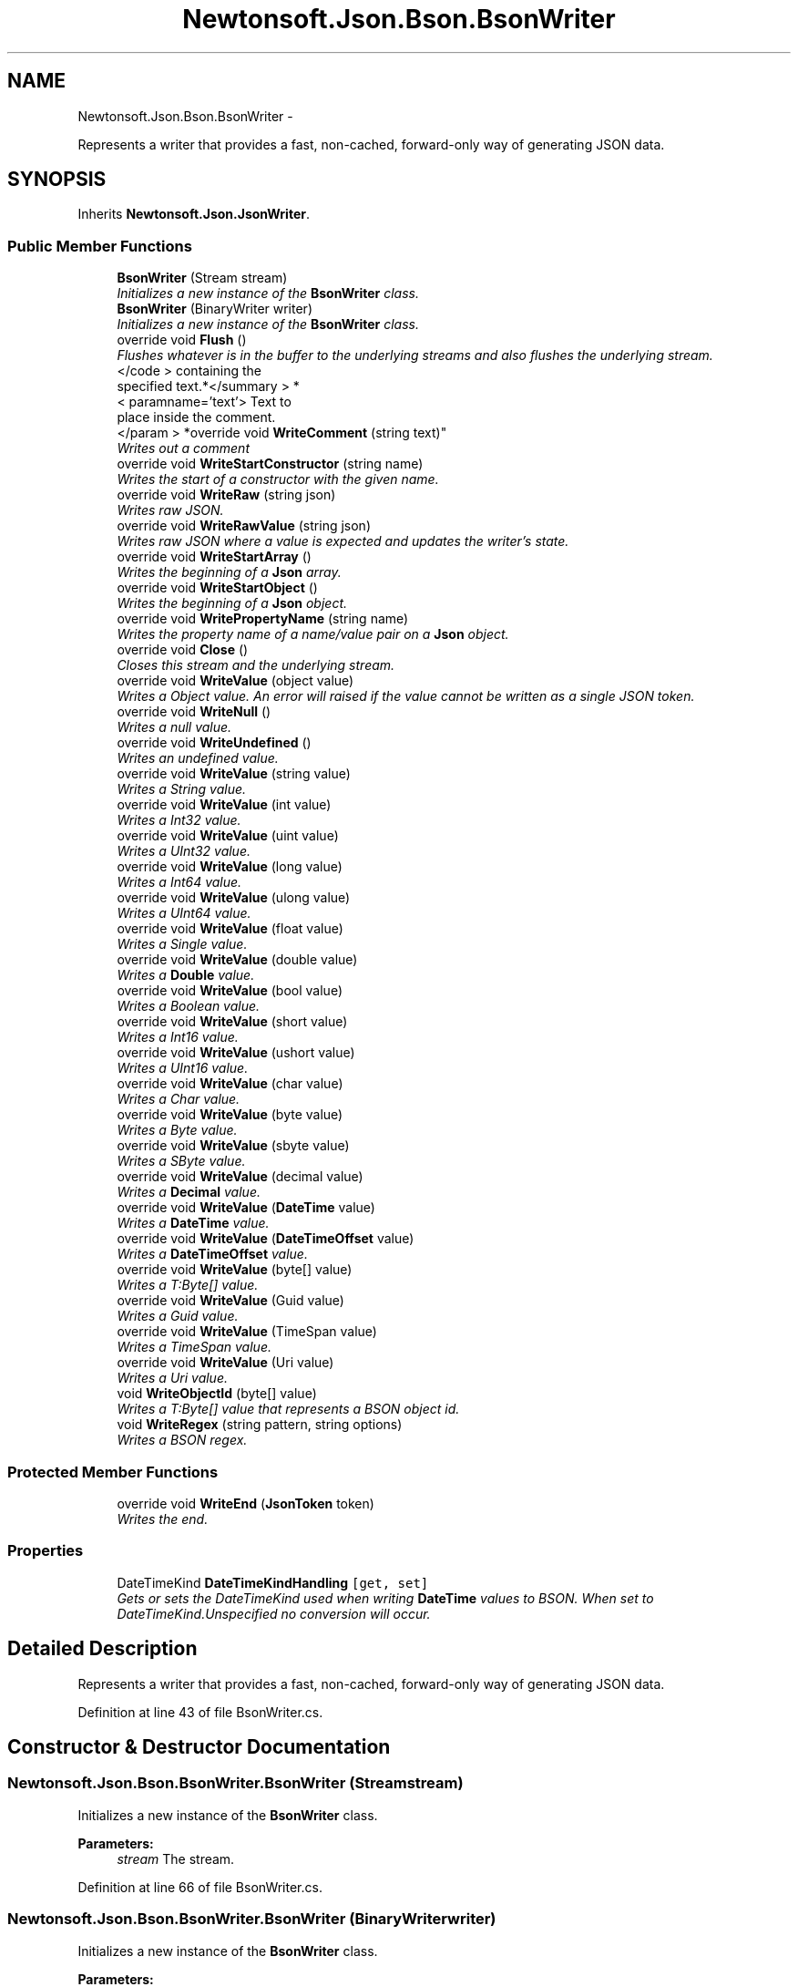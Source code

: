 .TH "Newtonsoft.Json.Bson.BsonWriter" 3 "Fri Jul 5 2013" "Version 1.0" "HSA.InfoSys" \" -*- nroff -*-
.ad l
.nh
.SH NAME
Newtonsoft.Json.Bson.BsonWriter \- 
.PP
Represents a writer that provides a fast, non-cached, forward-only way of generating JSON data\&.  

.SH SYNOPSIS
.br
.PP
.PP
Inherits \fBNewtonsoft\&.Json\&.JsonWriter\fP\&.
.SS "Public Member Functions"

.in +1c
.ti -1c
.RI "\fBBsonWriter\fP (Stream stream)"
.br
.RI "\fIInitializes a new instance of the \fBBsonWriter\fP class\&. \fP"
.ti -1c
.RI "\fBBsonWriter\fP (BinaryWriter writer)"
.br
.RI "\fIInitializes a new instance of the \fBBsonWriter\fP class\&. \fP"
.ti -1c
.RI "override void \fBFlush\fP ()"
.br
.RI "\fIFlushes whatever is in the buffer to the underlying streams and also flushes the underlying stream\&. \fP"
.ti -1c
.RI "</code > containing the 
.br
specified text\&.*</summary > *
.br
< paramname='text'> Text to 
.br
place inside the comment\&.
.br
</param > *override void \fBWriteComment\fP (string text)"
.br
.RI "\fIWrites out a comment \fP"
.ti -1c
.RI "override void \fBWriteStartConstructor\fP (string name)"
.br
.RI "\fIWrites the start of a constructor with the given name\&. \fP"
.ti -1c
.RI "override void \fBWriteRaw\fP (string json)"
.br
.RI "\fIWrites raw JSON\&. \fP"
.ti -1c
.RI "override void \fBWriteRawValue\fP (string json)"
.br
.RI "\fIWrites raw JSON where a value is expected and updates the writer's state\&. \fP"
.ti -1c
.RI "override void \fBWriteStartArray\fP ()"
.br
.RI "\fIWrites the beginning of a \fBJson\fP array\&. \fP"
.ti -1c
.RI "override void \fBWriteStartObject\fP ()"
.br
.RI "\fIWrites the beginning of a \fBJson\fP object\&. \fP"
.ti -1c
.RI "override void \fBWritePropertyName\fP (string name)"
.br
.RI "\fIWrites the property name of a name/value pair on a \fBJson\fP object\&. \fP"
.ti -1c
.RI "override void \fBClose\fP ()"
.br
.RI "\fICloses this stream and the underlying stream\&. \fP"
.ti -1c
.RI "override void \fBWriteValue\fP (object value)"
.br
.RI "\fIWrites a Object value\&. An error will raised if the value cannot be written as a single JSON token\&. \fP"
.ti -1c
.RI "override void \fBWriteNull\fP ()"
.br
.RI "\fIWrites a null value\&. \fP"
.ti -1c
.RI "override void \fBWriteUndefined\fP ()"
.br
.RI "\fIWrites an undefined value\&. \fP"
.ti -1c
.RI "override void \fBWriteValue\fP (string value)"
.br
.RI "\fIWrites a String value\&. \fP"
.ti -1c
.RI "override void \fBWriteValue\fP (int value)"
.br
.RI "\fIWrites a Int32 value\&. \fP"
.ti -1c
.RI "override void \fBWriteValue\fP (uint value)"
.br
.RI "\fIWrites a UInt32 value\&. \fP"
.ti -1c
.RI "override void \fBWriteValue\fP (long value)"
.br
.RI "\fIWrites a Int64 value\&. \fP"
.ti -1c
.RI "override void \fBWriteValue\fP (ulong value)"
.br
.RI "\fIWrites a UInt64 value\&. \fP"
.ti -1c
.RI "override void \fBWriteValue\fP (float value)"
.br
.RI "\fIWrites a Single value\&. \fP"
.ti -1c
.RI "override void \fBWriteValue\fP (double value)"
.br
.RI "\fIWrites a \fBDouble\fP value\&. \fP"
.ti -1c
.RI "override void \fBWriteValue\fP (bool value)"
.br
.RI "\fIWrites a Boolean value\&. \fP"
.ti -1c
.RI "override void \fBWriteValue\fP (short value)"
.br
.RI "\fIWrites a Int16 value\&. \fP"
.ti -1c
.RI "override void \fBWriteValue\fP (ushort value)"
.br
.RI "\fIWrites a UInt16 value\&. \fP"
.ti -1c
.RI "override void \fBWriteValue\fP (char value)"
.br
.RI "\fIWrites a Char value\&. \fP"
.ti -1c
.RI "override void \fBWriteValue\fP (byte value)"
.br
.RI "\fIWrites a Byte value\&. \fP"
.ti -1c
.RI "override void \fBWriteValue\fP (sbyte value)"
.br
.RI "\fIWrites a SByte value\&. \fP"
.ti -1c
.RI "override void \fBWriteValue\fP (decimal value)"
.br
.RI "\fIWrites a \fBDecimal\fP value\&. \fP"
.ti -1c
.RI "override void \fBWriteValue\fP (\fBDateTime\fP value)"
.br
.RI "\fIWrites a \fBDateTime\fP value\&. \fP"
.ti -1c
.RI "override void \fBWriteValue\fP (\fBDateTimeOffset\fP value)"
.br
.RI "\fIWrites a \fBDateTimeOffset\fP value\&. \fP"
.ti -1c
.RI "override void \fBWriteValue\fP (byte[] value)"
.br
.RI "\fIWrites a T:Byte[] value\&. \fP"
.ti -1c
.RI "override void \fBWriteValue\fP (Guid value)"
.br
.RI "\fIWrites a Guid value\&. \fP"
.ti -1c
.RI "override void \fBWriteValue\fP (TimeSpan value)"
.br
.RI "\fIWrites a TimeSpan value\&. \fP"
.ti -1c
.RI "override void \fBWriteValue\fP (Uri value)"
.br
.RI "\fIWrites a Uri value\&. \fP"
.ti -1c
.RI "void \fBWriteObjectId\fP (byte[] value)"
.br
.RI "\fIWrites a T:Byte[] value that represents a BSON object id\&. \fP"
.ti -1c
.RI "void \fBWriteRegex\fP (string pattern, string options)"
.br
.RI "\fIWrites a BSON regex\&. \fP"
.in -1c
.SS "Protected Member Functions"

.in +1c
.ti -1c
.RI "override void \fBWriteEnd\fP (\fBJsonToken\fP token)"
.br
.RI "\fIWrites the end\&. \fP"
.in -1c
.SS "Properties"

.in +1c
.ti -1c
.RI "DateTimeKind \fBDateTimeKindHandling\fP\fC [get, set]\fP"
.br
.RI "\fIGets or sets the DateTimeKind used when writing \fBDateTime\fP values to BSON\&. When set to DateTimeKind\&.Unspecified no conversion will occur\&. \fP"
.in -1c
.SH "Detailed Description"
.PP 
Represents a writer that provides a fast, non-cached, forward-only way of generating JSON data\&. 


.PP
Definition at line 43 of file BsonWriter\&.cs\&.
.SH "Constructor & Destructor Documentation"
.PP 
.SS "Newtonsoft\&.Json\&.Bson\&.BsonWriter\&.BsonWriter (Streamstream)"

.PP
Initializes a new instance of the \fBBsonWriter\fP class\&. 
.PP
\fBParameters:\fP
.RS 4
\fIstream\fP The stream\&.
.RE
.PP

.PP
Definition at line 66 of file BsonWriter\&.cs\&.
.SS "Newtonsoft\&.Json\&.Bson\&.BsonWriter\&.BsonWriter (BinaryWriterwriter)"

.PP
Initializes a new instance of the \fBBsonWriter\fP class\&. 
.PP
\fBParameters:\fP
.RS 4
\fIwriter\fP The writer\&.
.RE
.PP

.PP
Definition at line 76 of file BsonWriter\&.cs\&.
.SH "Member Function Documentation"
.PP 
.SS "override void Newtonsoft\&.Json\&.Bson\&.BsonWriter\&.Close ()\fC [virtual]\fP"

.PP
Closes this stream and the underlying stream\&. 
.PP
Reimplemented from \fBNewtonsoft\&.Json\&.JsonWriter\fP\&.
.PP
Definition at line 175 of file BsonWriter\&.cs\&.
.SS "override void Newtonsoft\&.Json\&.Bson\&.BsonWriter\&.Flush ()\fC [virtual]\fP"

.PP
Flushes whatever is in the buffer to the underlying streams and also flushes the underlying stream\&. 
.PP
Implements \fBNewtonsoft\&.Json\&.JsonWriter\fP\&.
.PP
Definition at line 85 of file BsonWriter\&.cs\&.
.SS "</code> containing the specified text\&.*</summary> *<paramname='text'> Text to place inside the comment\&.</param> * override void Newtonsoft\&.Json\&.Bson\&.BsonWriter\&.WriteComment (stringtext)\fC [virtual]\fP"

.PP
Writes out a comment \fC/*\&.\&.\&. \fP
.PP
Reimplemented from \fBNewtonsoft\&.Json\&.JsonWriter\fP\&.
.PP
Definition at line 109 of file BsonWriter\&.cs\&.
.SS "override void Newtonsoft\&.Json\&.Bson\&.BsonWriter\&.WriteEnd (\fBJsonToken\fPtoken)\fC [protected]\fP, \fC [virtual]\fP"

.PP
Writes the end\&. 
.PP
\fBParameters:\fP
.RS 4
\fItoken\fP The token\&.
.RE
.PP

.PP
Reimplemented from \fBNewtonsoft\&.Json\&.JsonWriter\fP\&.
.PP
Definition at line 94 of file BsonWriter\&.cs\&.
.SS "override void Newtonsoft\&.Json\&.Bson\&.BsonWriter\&.WriteNull ()\fC [virtual]\fP"

.PP
Writes a null value\&. 
.PP
Reimplemented from \fBNewtonsoft\&.Json\&.JsonWriter\fP\&.
.PP
Definition at line 247 of file BsonWriter\&.cs\&.
.SS "void Newtonsoft\&.Json\&.Bson\&.BsonWriter\&.WriteObjectId (byte[]value)"

.PP
Writes a T:Byte[] value that represents a BSON object id\&. 
.PP
\fBParameters:\fP
.RS 4
\fIvalue\fP The Object ID value to write\&.
.RE
.PP

.PP
Definition at line 489 of file BsonWriter\&.cs\&.
.SS "override void Newtonsoft\&.Json\&.Bson\&.BsonWriter\&.WritePropertyName (stringname)\fC [virtual]\fP"

.PP
Writes the property name of a name/value pair on a \fBJson\fP object\&. 
.PP
\fBParameters:\fP
.RS 4
\fIname\fP The name of the property\&.
.RE
.PP

.PP
Reimplemented from \fBNewtonsoft\&.Json\&.JsonWriter\fP\&.
.PP
Definition at line 165 of file BsonWriter\&.cs\&.
.SS "override void Newtonsoft\&.Json\&.Bson\&.BsonWriter\&.WriteRaw (stringjson)\fC [virtual]\fP"

.PP
Writes raw JSON\&. 
.PP
\fBParameters:\fP
.RS 4
\fIjson\fP The raw JSON to write\&.
.RE
.PP

.PP
Reimplemented from \fBNewtonsoft\&.Json\&.JsonWriter\fP\&.
.PP
Definition at line 127 of file BsonWriter\&.cs\&.
.SS "override void Newtonsoft\&.Json\&.Bson\&.BsonWriter\&.WriteRawValue (stringjson)\fC [virtual]\fP"

.PP
Writes raw JSON where a value is expected and updates the writer's state\&. 
.PP
\fBParameters:\fP
.RS 4
\fIjson\fP The raw JSON to write\&.
.RE
.PP

.PP
Reimplemented from \fBNewtonsoft\&.Json\&.JsonWriter\fP\&.
.PP
Definition at line 136 of file BsonWriter\&.cs\&.
.SS "void Newtonsoft\&.Json\&.Bson\&.BsonWriter\&.WriteRegex (stringpattern, stringoptions)"

.PP
Writes a BSON regex\&. 
.PP
\fBParameters:\fP
.RS 4
\fIpattern\fP The regex pattern\&.
.br
\fIoptions\fP The regex options\&.
.RE
.PP

.PP
Definition at line 507 of file BsonWriter\&.cs\&.
.SS "override void Newtonsoft\&.Json\&.Bson\&.BsonWriter\&.WriteStartArray ()\fC [virtual]\fP"

.PP
Writes the beginning of a \fBJson\fP array\&. 
.PP
Reimplemented from \fBNewtonsoft\&.Json\&.JsonWriter\fP\&.
.PP
Definition at line 144 of file BsonWriter\&.cs\&.
.SS "override void Newtonsoft\&.Json\&.Bson\&.BsonWriter\&.WriteStartConstructor (stringname)\fC [virtual]\fP"

.PP
Writes the start of a constructor with the given name\&. 
.PP
\fBParameters:\fP
.RS 4
\fIname\fP The name of the constructor\&.
.RE
.PP

.PP
Reimplemented from \fBNewtonsoft\&.Json\&.JsonWriter\fP\&.
.PP
Definition at line 118 of file BsonWriter\&.cs\&.
.SS "override void Newtonsoft\&.Json\&.Bson\&.BsonWriter\&.WriteStartObject ()\fC [virtual]\fP"

.PP
Writes the beginning of a \fBJson\fP object\&. 
.PP
Reimplemented from \fBNewtonsoft\&.Json\&.JsonWriter\fP\&.
.PP
Definition at line 154 of file BsonWriter\&.cs\&.
.SS "override void Newtonsoft\&.Json\&.Bson\&.BsonWriter\&.WriteUndefined ()\fC [virtual]\fP"

.PP
Writes an undefined value\&. 
.PP
Reimplemented from \fBNewtonsoft\&.Json\&.JsonWriter\fP\&.
.PP
Definition at line 256 of file BsonWriter\&.cs\&.
.SS "override void Newtonsoft\&.Json\&.Bson\&.BsonWriter\&.WriteValue (objectvalue)\fC [virtual]\fP"

.PP
Writes a Object value\&. An error will raised if the value cannot be written as a single JSON token\&. 
.PP
\fBParameters:\fP
.RS 4
\fIvalue\fP The Object value to write\&.
.RE
.PP

.PP
Reimplemented from \fBNewtonsoft\&.Json\&.JsonWriter\fP\&.
.PP
Definition at line 229 of file BsonWriter\&.cs\&.
.SS "override void Newtonsoft\&.Json\&.Bson\&.BsonWriter\&.WriteValue (stringvalue)\fC [virtual]\fP"

.PP
Writes a String value\&. 
.PP
\fBParameters:\fP
.RS 4
\fIvalue\fP The String value to write\&.
.RE
.PP

.PP
Reimplemented from \fBNewtonsoft\&.Json\&.JsonWriter\fP\&.
.PP
Definition at line 266 of file BsonWriter\&.cs\&.
.SS "override void Newtonsoft\&.Json\&.Bson\&.BsonWriter\&.WriteValue (intvalue)\fC [virtual]\fP"

.PP
Writes a Int32 value\&. 
.PP
\fBParameters:\fP
.RS 4
\fIvalue\fP The Int32 value to write\&.
.RE
.PP

.PP
Reimplemented from \fBNewtonsoft\&.Json\&.JsonWriter\fP\&.
.PP
Definition at line 279 of file BsonWriter\&.cs\&.
.SS "override void Newtonsoft\&.Json\&.Bson\&.BsonWriter\&.WriteValue (uintvalue)\fC [virtual]\fP"

.PP
Writes a UInt32 value\&. 
.PP
\fBParameters:\fP
.RS 4
\fIvalue\fP The UInt32 value to write\&.
.RE
.PP

.PP
Reimplemented from \fBNewtonsoft\&.Json\&.JsonWriter\fP\&.
.PP
Definition at line 290 of file BsonWriter\&.cs\&.
.SS "override void Newtonsoft\&.Json\&.Bson\&.BsonWriter\&.WriteValue (longvalue)\fC [virtual]\fP"

.PP
Writes a Int64 value\&. 
.PP
\fBParameters:\fP
.RS 4
\fIvalue\fP The Int64 value to write\&.
.RE
.PP

.PP
Reimplemented from \fBNewtonsoft\&.Json\&.JsonWriter\fP\&.
.PP
Definition at line 303 of file BsonWriter\&.cs\&.
.SS "override void Newtonsoft\&.Json\&.Bson\&.BsonWriter\&.WriteValue (ulongvalue)\fC [virtual]\fP"

.PP
Writes a UInt64 value\&. 
.PP
\fBParameters:\fP
.RS 4
\fIvalue\fP The UInt64 value to write\&.
.RE
.PP

.PP
Reimplemented from \fBNewtonsoft\&.Json\&.JsonWriter\fP\&.
.PP
Definition at line 314 of file BsonWriter\&.cs\&.
.SS "override void Newtonsoft\&.Json\&.Bson\&.BsonWriter\&.WriteValue (floatvalue)\fC [virtual]\fP"

.PP
Writes a Single value\&. 
.PP
\fBParameters:\fP
.RS 4
\fIvalue\fP The Single value to write\&.
.RE
.PP

.PP
Reimplemented from \fBNewtonsoft\&.Json\&.JsonWriter\fP\&.
.PP
Definition at line 327 of file BsonWriter\&.cs\&.
.SS "override void Newtonsoft\&.Json\&.Bson\&.BsonWriter\&.WriteValue (doublevalue)\fC [virtual]\fP"

.PP
Writes a \fBDouble\fP value\&. 
.PP
\fBParameters:\fP
.RS 4
\fIvalue\fP The \fBDouble\fP value to write\&.
.RE
.PP

.PP
Reimplemented from \fBNewtonsoft\&.Json\&.JsonWriter\fP\&.
.PP
Definition at line 337 of file BsonWriter\&.cs\&.
.SS "override void Newtonsoft\&.Json\&.Bson\&.BsonWriter\&.WriteValue (boolvalue)\fC [virtual]\fP"

.PP
Writes a Boolean value\&. 
.PP
\fBParameters:\fP
.RS 4
\fIvalue\fP The Boolean value to write\&.
.RE
.PP

.PP
Reimplemented from \fBNewtonsoft\&.Json\&.JsonWriter\fP\&.
.PP
Definition at line 347 of file BsonWriter\&.cs\&.
.SS "override void Newtonsoft\&.Json\&.Bson\&.BsonWriter\&.WriteValue (shortvalue)\fC [virtual]\fP"

.PP
Writes a Int16 value\&. 
.PP
\fBParameters:\fP
.RS 4
\fIvalue\fP The Int16 value to write\&.
.RE
.PP

.PP
Reimplemented from \fBNewtonsoft\&.Json\&.JsonWriter\fP\&.
.PP
Definition at line 357 of file BsonWriter\&.cs\&.
.SS "override void Newtonsoft\&.Json\&.Bson\&.BsonWriter\&.WriteValue (ushortvalue)\fC [virtual]\fP"

.PP
Writes a UInt16 value\&. 
.PP
\fBParameters:\fP
.RS 4
\fIvalue\fP The UInt16 value to write\&.
.RE
.PP

.PP
Reimplemented from \fBNewtonsoft\&.Json\&.JsonWriter\fP\&.
.PP
Definition at line 368 of file BsonWriter\&.cs\&.
.SS "override void Newtonsoft\&.Json\&.Bson\&.BsonWriter\&.WriteValue (charvalue)\fC [virtual]\fP"

.PP
Writes a Char value\&. 
.PP
\fBParameters:\fP
.RS 4
\fIvalue\fP The Char value to write\&.
.RE
.PP

.PP
Reimplemented from \fBNewtonsoft\&.Json\&.JsonWriter\fP\&.
.PP
Definition at line 378 of file BsonWriter\&.cs\&.
.SS "override void Newtonsoft\&.Json\&.Bson\&.BsonWriter\&.WriteValue (bytevalue)\fC [virtual]\fP"

.PP
Writes a Byte value\&. 
.PP
\fBParameters:\fP
.RS 4
\fIvalue\fP The Byte value to write\&.
.RE
.PP

.PP
Reimplemented from \fBNewtonsoft\&.Json\&.JsonWriter\fP\&.
.PP
Definition at line 394 of file BsonWriter\&.cs\&.
.SS "override void Newtonsoft\&.Json\&.Bson\&.BsonWriter\&.WriteValue (sbytevalue)\fC [virtual]\fP"

.PP
Writes a SByte value\&. 
.PP
\fBParameters:\fP
.RS 4
\fIvalue\fP The SByte value to write\&.
.RE
.PP

.PP
Reimplemented from \fBNewtonsoft\&.Json\&.JsonWriter\fP\&.
.PP
Definition at line 405 of file BsonWriter\&.cs\&.
.SS "override void Newtonsoft\&.Json\&.Bson\&.BsonWriter\&.WriteValue (decimalvalue)\fC [virtual]\fP"

.PP
Writes a \fBDecimal\fP value\&. 
.PP
\fBParameters:\fP
.RS 4
\fIvalue\fP The \fBDecimal\fP value to write\&.
.RE
.PP

.PP
Reimplemented from \fBNewtonsoft\&.Json\&.JsonWriter\fP\&.
.PP
Definition at line 415 of file BsonWriter\&.cs\&.
.SS "override void Newtonsoft\&.Json\&.Bson\&.BsonWriter\&.WriteValue (\fBDateTime\fPvalue)\fC [virtual]\fP"

.PP
Writes a \fBDateTime\fP value\&. 
.PP
\fBParameters:\fP
.RS 4
\fIvalue\fP The \fBDateTime\fP value to write\&.
.RE
.PP

.PP
Reimplemented from \fBNewtonsoft\&.Json\&.JsonWriter\fP\&.
.PP
Definition at line 425 of file BsonWriter\&.cs\&.
.SS "override void Newtonsoft\&.Json\&.Bson\&.BsonWriter\&.WriteValue (\fBDateTimeOffset\fPvalue)\fC [virtual]\fP"

.PP
Writes a \fBDateTimeOffset\fP value\&. 
.PP
\fBParameters:\fP
.RS 4
\fIvalue\fP The \fBDateTimeOffset\fP value to write\&.
.RE
.PP

.PP
Reimplemented from \fBNewtonsoft\&.Json\&.JsonWriter\fP\&.
.PP
Definition at line 437 of file BsonWriter\&.cs\&.
.SS "override void Newtonsoft\&.Json\&.Bson\&.BsonWriter\&.WriteValue (byte[]value)\fC [virtual]\fP"

.PP
Writes a T:Byte[] value\&. 
.PP
\fBParameters:\fP
.RS 4
\fIvalue\fP The T:Byte[] value to write\&.
.RE
.PP

.PP
Reimplemented from \fBNewtonsoft\&.Json\&.JsonWriter\fP\&.
.PP
Definition at line 448 of file BsonWriter\&.cs\&.
.SS "override void Newtonsoft\&.Json\&.Bson\&.BsonWriter\&.WriteValue (Guidvalue)\fC [virtual]\fP"

.PP
Writes a Guid value\&. 
.PP
\fBParameters:\fP
.RS 4
\fIvalue\fP The Guid value to write\&.
.RE
.PP

.PP
Reimplemented from \fBNewtonsoft\&.Json\&.JsonWriter\fP\&.
.PP
Definition at line 458 of file BsonWriter\&.cs\&.
.SS "override void Newtonsoft\&.Json\&.Bson\&.BsonWriter\&.WriteValue (TimeSpanvalue)\fC [virtual]\fP"

.PP
Writes a TimeSpan value\&. 
.PP
\fBParameters:\fP
.RS 4
\fIvalue\fP The TimeSpan value to write\&.
.RE
.PP

.PP
Reimplemented from \fBNewtonsoft\&.Json\&.JsonWriter\fP\&.
.PP
Definition at line 468 of file BsonWriter\&.cs\&.
.SS "override void Newtonsoft\&.Json\&.Bson\&.BsonWriter\&.WriteValue (Urivalue)\fC [virtual]\fP"

.PP
Writes a Uri value\&. 
.PP
\fBParameters:\fP
.RS 4
\fIvalue\fP The Uri value to write\&.
.RE
.PP

.PP
Reimplemented from \fBNewtonsoft\&.Json\&.JsonWriter\fP\&.
.PP
Definition at line 478 of file BsonWriter\&.cs\&.
.SH "Property Documentation"
.PP 
.SS "DateTimeKind Newtonsoft\&.Json\&.Bson\&.BsonWriter\&.DateTimeKindHandling\fC [get]\fP, \fC [set]\fP"

.PP
Gets or sets the DateTimeKind used when writing \fBDateTime\fP values to BSON\&. When set to DateTimeKind\&.Unspecified no conversion will occur\&. The DateTimeKind used when writing \fBDateTime\fP values to BSON\&.
.PP
Definition at line 57 of file BsonWriter\&.cs\&.

.SH "Author"
.PP 
Generated automatically by Doxygen for HSA\&.InfoSys from the source code\&.
